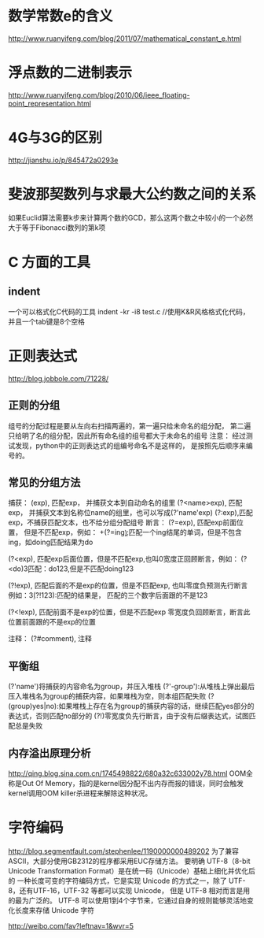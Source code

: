 * 数学常数e的含义
  http://www.ruanyifeng.com/blog/2011/07/mathematical_constant_e.html
* 浮点数的二进制表示
  http://www.ruanyifeng.com/blog/2010/06/ieee_floating-point_representation.html
* 4G与3G的区别
  http://jianshu.io/p/845472a0293e
* 斐波那契数列与求最大公约数之间的关系
  如果Euclid算法需要k步来计算两个数的GCD，那么这两个数之中较小的一个必然大于等于Fibonacci数列的第k项
* C 方面的工具
** indent
   一个可以格式化C代码的工具
   indent -kr -i8 test.c //使用K&R风格格式化代码，并且一个tab键是8个空格
* 正则表达式
  http://blog.jobbole.com/71228/
** 正则的分组
   组号的分配过程是要从左向右扫描两遍的，第一遍只给未命名的组分配，
   第二遍只给明了名的组分配，因此所有命名组的组号都大于未命名的组号
   注意： 经过测试发现，python中的正则表达式的组编号命名不是这样的，
   是按照先后顺序来编号的。
** 常见的分组方法
   捕获：
   (exp), 匹配exp， 并捕获文本到自动命名的组里
   (?<name>exp), 匹配exp， 并捕获文本到名称位name的组里，也可以写成(?'name'exp)
   (?:exp),匹配exp，不捕获匹配文本，也不给分组分配组号
   断言：
   (?=exp), 匹配exp前面位置， 但是不匹配exp，例如：
   \b\w+(?=ing\b):匹配一个ing结尾的单词，但是不包含ing，如doing匹配结果为do

   (?<exp), 匹配exp后面位置，但是不匹配exp,也叫0宽度正回顾断言，例如：
   (?<do)\d{3}匹配：do123,但是不匹配doing123
   
   (?!exp), 匹配后面的不是exp的位置，但是不匹配exp, 也叫零度负预测先行断言
   例如：\d{3}(?!123):匹配的结果是， 匹配的三个数字后面跟的不是123
   
   (?<!exp), 匹配前面不是exp的位置，但是不匹配exp
   零宽度负回顾断言，断言此位置前面跟的不是exp的位置
   
   注释：
   (?#comment), 注释
** 平衡组
   (?'name')将捕获的内容命名为group，并压入堆栈
   (?'-group'):从堆栈上弹出最后压入堆栈名为group的捕获内容，如果堆栈为空，则本组匹配失败
   (?(group)yes|no):如果堆栈上存在名为group的捕获内容的话，继续匹配yes部分的表达式，否则匹配no部分的
   (?!)零宽度负先行断言，由于没有后缀表达式，试图匹配总是失败
   
** 内存溢出原理分析
   http://qing.blog.sina.com.cn/1745498822/680a32c633002y78.html
   OOM全称是Out Of Memory，指的是kernel因分配不出内存而报的错误，同时会触发kernel调用OOM killer杀进程来解除这种状况。

* 字符编码
  http://blog.segmentfault.com/stephenlee/1190000000489202
  为了兼容ASCII，大部分使用GB2312的程序都采用EUC存储方法。
  要明确 UTF-8（8-bit Unicode Transformation Format）是在统一码（Unicode）基础上细化并优化后的
  一种长度可变的字符编码方式，它是实现 Unicode 的方式之一，除了 UTF-8，还有UTF-16，UTF-32 等都可以实现 Unicode，
  但是 UTF-8 相对而言是用的最为广泛的。
  UTF-8 可以使用1到4个字节来，它通过自身的规则能够灵活地变化长度来存储 Unicode 字符

  http://weibo.com/fav?leftnav=1&wvr=5
  
